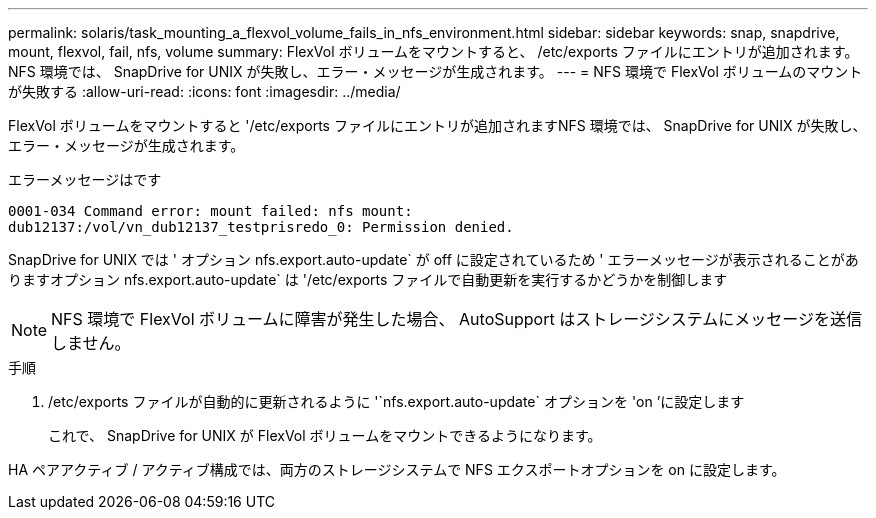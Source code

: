 ---
permalink: solaris/task_mounting_a_flexvol_volume_fails_in_nfs_environment.html 
sidebar: sidebar 
keywords: snap, snapdrive, mount, flexvol, fail, nfs, volume 
summary: FlexVol ボリュームをマウントすると、 /etc/exports ファイルにエントリが追加されます。NFS 環境では、 SnapDrive for UNIX が失敗し、エラー・メッセージが生成されます。 
---
= NFS 環境で FlexVol ボリュームのマウントが失敗する
:allow-uri-read: 
:icons: font
:imagesdir: ../media/


[role="lead"]
FlexVol ボリュームをマウントすると '/etc/exports ファイルにエントリが追加されますNFS 環境では、 SnapDrive for UNIX が失敗し、エラー・メッセージが生成されます。

エラーメッセージはです

[listing]
----
0001-034 Command error: mount failed: nfs mount:
dub12137:/vol/vn_dub12137_testprisredo_0: Permission denied.
----
SnapDrive for UNIX では ' オプション nfs.export.auto-update` が off に設定されているため ' エラーメッセージが表示されることがありますオプション nfs.export.auto-update` は '/etc/exports ファイルで自動更新を実行するかどうかを制御します


NOTE: NFS 環境で FlexVol ボリュームに障害が発生した場合、 AutoSupport はストレージシステムにメッセージを送信しません。

.手順
. /etc/exports ファイルが自動的に更新されるように '`nfs.export.auto-update` オプションを 'on ’に設定します
+
これで、 SnapDrive for UNIX が FlexVol ボリュームをマウントできるようになります。



HA ペアアクティブ / アクティブ構成では、両方のストレージシステムで NFS エクスポートオプションを on に設定します。

